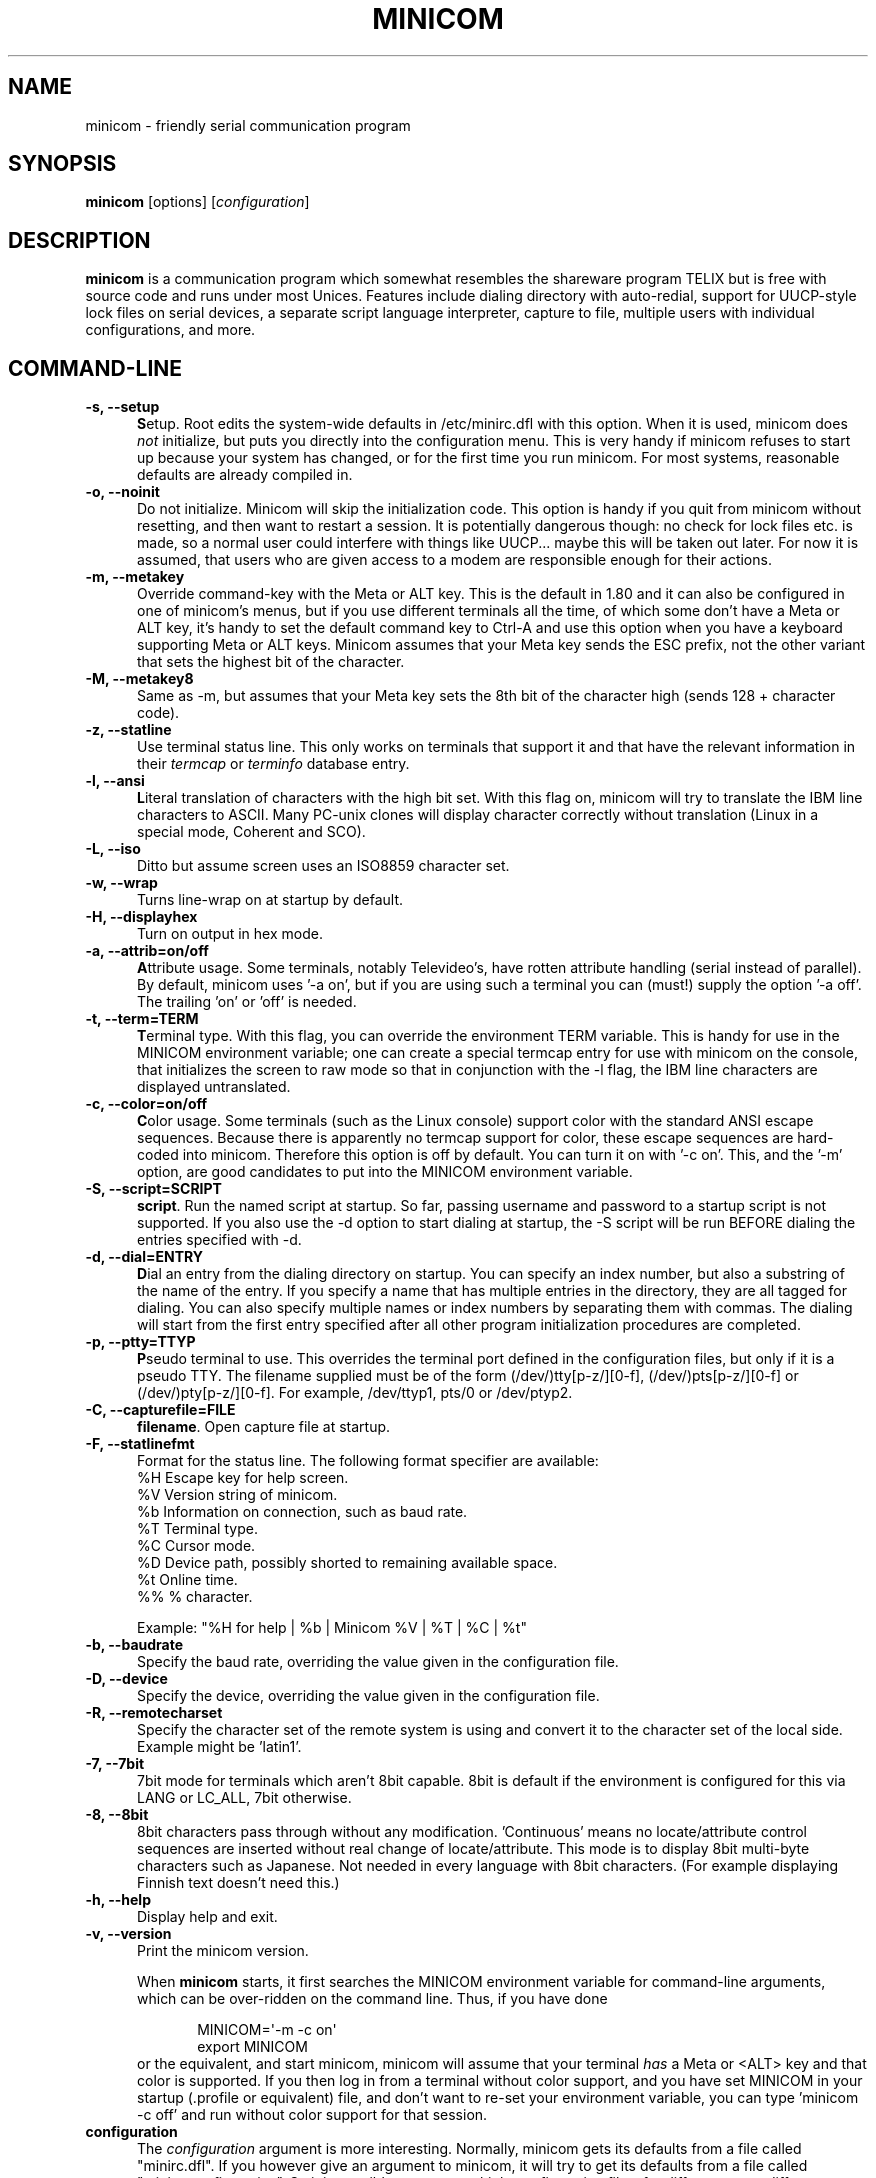 .\" This file Copyright 1992,93 Michael K. Johnson (johnsonm@stolaf.edu)
.\" Copyright 1995,1996 Miquel van Smoorenburg <miquels@cistron.nl>
.\" Copyright 1997-2002 Jukka Lahtinen <walker@netsonic.fi>
.\" It may be distributed under the GNU Public License, version 2, or
.\" any higher version.  See section COPYING of the GNU Public license
.\" for conditions under which this file may be redistributed.
.TH MINICOM 1 "Dec 2013" "User's Manual" "Version 2.7"
.SH NAME
minicom \- friendly serial communication program
.SH SYNOPSIS
.B minicom
.RI "[options] [" configuration ]
.SH DESCRIPTION
.B minicom
is a communication program which somewhat resembles the shareware
program TELIX but is free with source code and runs under most Unices.
Features include dialing directory with auto-redial, support for
UUCP-style lock files on serial devices, a separate script language
interpreter, capture to file, multiple users with individual
configurations, and more.
.SH COMMAND-LINE
.TP 0.5i
.B \-s, --setup
.BR S etup.
Root edits the system-wide defaults in /etc/minirc.dfl with this option. 
When it is used, minicom does 
.I not 
initialize, but puts you directly into the
configuration menu. This is very handy if minicom refuses to start up
because your system has changed, or for the first time you run
minicom. For most systems, reasonable defaults are already compiled in.
.TP 0.5i
.B \-o, --noinit
Do not initialize. Minicom will skip the initialization code.  This
option is handy if you quit from minicom without resetting, and
then want to restart a session. It is potentially dangerous though: no
check for lock files etc. is made, so a normal user could interfere
with things like UUCP... maybe this will be taken out later. For now
it is assumed, that users who are given access to a modem are
responsible enough for their actions.
.TP 0.5i
.B \-m, --metakey
Override command-key with the Meta or ALT key. This is the default in 1.80
and it can also be configured in one of minicom's menus, but if you use 
different terminals all the time, of which some don't have a Meta or ALT key,
it's handy to set the default command key to Ctrl-A and use this option
when you have a keyboard supporting Meta or ALT keys. Minicom
assumes that your Meta key sends the ESC prefix, not the other variant
that sets the highest bit of the character.
.TP 0.5i
.B \-M, --metakey8
Same as \-m, but assumes that your Meta key sets the 8th bit of the
character high (sends 128 + character code).
.TP 0.5i
.B \-z, --statline
Use terminal status line. This only works on terminals that support it
and that have the relevant information in their \fItermcap\fP or
\fIterminfo\fP database entry.
.TP 0.5i
.B \-l, --ansi
.BR L iteral
translation of characters with the high bit set. With this flag on,
minicom will try to translate the IBM line characters to ASCII. Many PC-unix
clones will display character correctly without translation (Linux in a
special mode, Coherent and SCO).
.TP 0.5i
.B \-L, --iso
Ditto but assume screen uses an ISO8859 character set.
.TP 0.5i
.B \-w, --wrap
Turns line-wrap on at startup by default.
.TP 0.5i
.B \-H, --displayhex
Turn on output in hex mode.
.TP 0.5i
.B \-a, --attrib=on/off
.BR A ttribute
usage. Some terminals, notably Televideo's, have rotten attribute
handling (serial instead of parallel). By default, minicom uses '\-a
on', but if you are using such a terminal you can (must!)  supply the
option '\-a off'. The trailing 'on' or 'off' is needed.
.TP 0.5i
.B \-t, --term=TERM
.BR T erminal
type. With this flag, you can override the environment TERM variable.
This is handy for use in the MINICOM environment variable; one can create
a special termcap entry for use with minicom on the console, that
initializes the screen to raw mode so that in conjunction with the \-l
flag, the IBM line characters are displayed untranslated.
.TP 0.5i
.B \-c, --color=on/off
.BR C olor
usage. Some terminals (such as the Linux console) support color with
the standard ANSI escape sequences. Because there is apparently no
termcap support for color, these escape sequences are hard-coded into
minicom. Therefore this option is off by default.  You can turn it on
with '\-c on'. This, and the '\-m' option, are good candidates to put
into the MINICOM environment variable.
.TP 0.5i
.B \-S, --script=SCRIPT
.BR script .
Run the named script at startup. So far, passing username and password
to a startup script is not supported. If you also use the \-d option to
start dialing at startup, the \-S script will be run BEFORE dialing the
entries specified with \-d.
.TP 0.5i
.B \-d, --dial=ENTRY
.BR D ial
an entry from the dialing directory on startup. You can specify an
index number, but also a substring of the name of the entry. If you 
specify a name that has multiple entries in the directory, they are all
tagged for dialing. You can also specify multiple names or index numbers
by separating them with commas. The dialing will start from the first 
entry specified after all other program initialization procedures are 
completed.
.TP 0.5i
.B \-p, --ptty=TTYP
.BR P seudo
terminal
to use. This overrides the terminal port defined in the configuration
files, but only if it is a pseudo TTY. The filename supplied must be of
the form (/dev/)tty[p-z/][0-f], (/dev/)pts[p-z/][0-f] or 
(/dev/)pty[p-z/][0-f]. For example, /dev/ttyp1, pts/0 or /dev/ptyp2.
.TP 0.5i
.B \-C, --capturefile=FILE
.BR filename .
Open capture file at startup.
.TP 0.5i
.B \-F, --statlinefmt
Format for the status line. The following format specifier are available:
   %H  Escape key for help screen.
   %V  Version string of minicom.
   %b  Information on connection, such as baud rate.
   %T  Terminal type.
   %C  Cursor mode.
   %D  Device path, possibly shorted to remaining available space.
   %t  Online time.
   %%  % character.

Example: "%H for help | %b | Minicom %V | %T | %C | %t"
.TP 0.5i
.B \-b, --baudrate
Specify the baud rate, overriding the value given in the configuration
file.
.TP 0.5i
.B \-D, --device
Specify the device, overriding the value given in the configuration file.
.TP 0.5i
.B \-R, --remotecharset
Specify the character set of the remote system is using and convert it to
the character set of the local side. Example might be 'latin1'.
.TP 0.5i
.B \-7, --7bit
7bit mode for terminals which aren't 8bit capable. 8bit is default if the
environment is configured for this via LANG or LC_ALL, 7bit otherwise.
.TP 0.5i
.B \-8, --8bit
8bit characters pass through without any modification.  'Continuous'
means no locate/attribute control sequences are inserted without
real change of locate/attribute. This mode is to display 8bit
multi-byte characters such as Japanese. Not needed in every language with
8bit characters. (For example displaying Finnish text doesn't need this.)
.TP 0.5i
.B \-h, --help
Display help and exit.
.TP 0.5i
.B \-v, --version
Print the minicom version.
.PP
.RS 0.5i
When
.B minicom
starts, it first searches the MINICOM environment variable for
command-line arguments, which can be over-ridden on the command line.
Thus, if you have done
.PP
.RS 0.5i
.PD 0
MINICOM=\[aq]\-m \-c on\[aq]
.PP
export MINICOM
.PP
.PD 1
.PP
.RE
or the equivalent, and start minicom, minicom will assume that your
terminal
.I has 
a Meta or <ALT> key and that color is supported.  If you then log in
from a terminal without color support, and you have set MINICOM in your
startup (.profile or equivalent) file, and don't want to re-set your
environment variable, you can type 'minicom \-c off' and run without
color support for that session.
.RE
.TP 0.5i
.B configuration
The
.I configuration
argument is more interesting. Normally, minicom gets its defaults from
a file called "minirc.dfl". If you however give an argument to
minicom, it will try to get its defaults from a file called
"minirc.\fIconfiguration\fR\|".  So it is possible to create multiple
configuration files, for different ports, different users etc. Most
sensible is to use device names, such as tty1, tty64, sio2 etc. If a
user creates his own configuration file, it will show up in his home
directory as ".minirc.dfl" or ".minirc.\fIconfiguration\fR\|".
.SH USE
Minicom is window based. To pop-up a window with the function you
want, press Control-A (from now on, we will use C-A to mean
Control-A), and then the function key (a-z or A-Z). By pressing C-A
first and then 'z', a help screen comes up with a short summary of all
commands. This escape key can be altered when minicom is configured
(\-s option or C-A O), but we'll stick to Control-A for now.
.PP
.PD 0
For every menu the next keys can be used:
.TP 0.75i
.B UP
arrow-up or 'k'
.TP 0.75i
.B DOWN
arrow-down or 'j'
.TP 0.75i
.B LEFT
arrow-left or 'h'
.TP 0.75i
.B RIGHT
arrow-right or 'l'
.TP 0.75i
.B CHOOSE
Enter
.TP 0.75i
.B CANCEL
ESCape.
.PD 1
.PP
The screen is divided into two portions: the upper 24 lines are the
terminal-emulator screen. In this window, ANSI or VT100 escape
sequences are interpreted.  If there is a line left at the
bottom, a status line is placed there.  If this is not possible the
status line will be showed every time you press C-A. On terminals
that have a special status line that will be used if the termcap
information is complete \fIand\fP the \fB\-k\fP flag has been given.
.PP
.PD 0
Possible commands are listed next, in alphabetical order.
.TP 0.5i
.B C-A
Pressing C-A a second time will just send a C-A to the remote system.
If you have changed your "escape character" to something other than
C-A, this works analogously for that character.
.TP 0.5i
.B A
Toggle 'Add Linefeed' on/off. If it is on, a linefeed is added before
every carriage return displayed on the screen.
.TP 0.5i
.B B
Gives you a scroll back buffer. You can scroll up with \fBu\fP, down with
\fBd\fP, a page up with \fBb\fP, a page down with \fBf\fP, and if you have them
the \fBarrow\fP and \fBpage up/page down\fP keys can also be used. You can 
search for text in the buffer with \fBs\fP (case-sensitive) or \fBS\fP 
(case-insensitive). \fBN\fP will find the next occurrence of the string.
\fBc\fP will enter citation mode. A text cursor appears and you
specify the start line by hitting Enter key. Then scroll back mode will
finish and the contents with prefix '>' will be sent.
.TP 0.5i
.B C
Clears the screen.
.TP 0.5i
.B D
Dial a number, or go to the dialing directory.
.TP 0.5i
.B E
Toggle local echo on and off (if your version of minicom supports it).
.TP 0.5i
.B F
A break signal is sent to the modem.
.TP 0.5i
.B G
Run script (Go). Runs a login script.
.TP 0.5i
.B H
Hangup.
.TP 0.5i
.B I
Toggle the type of escape sequence that the cursor keys send between
normal and applications mode. (See also the comment about the status
line below).
.TP 0.5i
.B J
Jump to a shell. On return, the whole screen will be redrawn.
.TP 0.5i
.B K
Clears the screen, runs kermit and redraws the screen upon return.
.TP 0.5i
.B L
Turn Capture file on off. If turned on, all output sent to the screen
will be captured in the file too.
.TP 0.5i
.B M
Sends the modem initialization string. If you are online and the DCD line
setting is on, you are asked for confirmation before the modem is 
initialized.
.TP 0.5i
.B N
Toggle between three states, whether each line is prefixed with current date
and time, a timestamp is added every second, or no timestamps.
.TP 0.5i
.B O
Configure minicom. Puts you in the configuration menu.
.TP 0.5i
.B P
Communication Parameters. Allows you to change the bps rate, parity and
number of bits.
.TP 0.5i
.B Q
Exit minicom without resetting the modem. If macros changed and were not
saved, you will have a chance to do so.
.TP 0.5i
.B R
Receive files. Choose from various protocols (external). If you have the
filename selection window and the prompt for download directory enabled,
you'll get a selection window for choosing the directory for
downloading. Otherwise the download directory defined in the Filenames and
paths menu will be used.
.TP 0.5i
.B S
Send files. Choose the protocol like you do with the receive command. If
you don't have the filename selection window enabled (in the File transfer
protocols menu), you'll just have to write the filename(s) in a dialog
window. If you have the selection window enabled, a window will pop up
showing the filenames in your upload directory. You can tag and untag
filenames by pressing spacebar, and move the cursor up and down with the
cursor keys or j/k. The selected filenames are shown highlighted. Directory
names are shown [within brackets] and you can move up or down in the
directory tree by pressing the spacebar twice. Finally, send the files by
pressing ENTER or quit by pressing ESC.
.TP 0.5i
.B T
Choose Terminal emulation: Ansi(color) or vt100.
You can also change the backspace key here, turn the status line on or off, 
and define delay (in milliseconds) after each newline if you need that.
.TP 0.5i
.B W
Toggle line-wrap on/off.
.TP 0.5i
.B X
Exit minicom, reset modem. If macros changed and were not saved, you will 
have a chance to do so.
.TP 0.5i
.B Y
Paste a file. Reads a file and sends its contests just as if it would be
typed in.
.TP 0.5i
.B Z
Pop up the help screen.
.PD 1
.SH "DIALING DIRECTORY"
By pressing C-A D the program puts you in the dialing directory. Select a
command by pressing the capitalized letter or moving cursor right/left with
the arrow keys or the h/l keys and pressing Enter. You can add, delete or
edit entries and move them up and down in the directory list. By choosing
"dial" the phone numbers of the tagged entries, or if nothing is tagged,
the number of the highlighted entry will be dialed. While the modem is
dialing, you can press escape to cancel dialing. Any other key will close
the dial window, but won't cancel the dialing itself. Your dialing
directory will be saved into the file ".dialdir" in your home directory.
You can scroll up and down with the arrow keys, but you can also scroll
complete pages by pressing the PageUp or PageDown key.  If you don't have
those, use Control-B (Backward) and Control-F (Forward). You can use the
space bar to \fBtag\fP a number of entries and minicom will rotate trough
this list if a connection can't be made. A '>' symbol is drawn in the
directory before the names of the tagged entries.
.PP
The "edit" menu speaks for itself, but I will discuss it briefly here.
.PD 0
.TP 1.0i
.B A - Name
The name for this entry
.TP 1.0i
.B B - Number
and its telephone number.
.TP 1.0i
.B C - Dial string #
Which specific dial string you want to use to connect. There are three
different dial strings (prefixes and suffixes) that can be configured
in the \fBModem and dialing\fP menu.
.TP 1.0i
.B D - Local echo
can be on or off for this system (if your version of minicom supports it).
.TP 1.0i
.B E - Script 
The script that must be executed after a successful connection is made
(see the manual for runscript)
.TP 1.0i
.B F - Username
The username that is passed to the runscript program.  It
is passed in the environment string "$LOGIN".
.TP 1.0i
.B G - Password
The password is passed as "$PASS".
.TP 1.0i
.B H - Terminal Emulation
Use ANSI or VT100 emulation.
.TP 1.0i
.B I - Backspace key sends
What code (Backspace or Delete) the backspace key sends.
.TP 1.0i
.B J - Linewrap
Can be on or off.
.TP 1.0i
.B K - Line settings
Bps rate, bits, parity and number of stop bits to use for this connection. 
You can choose \fBcurrent\fP for the speed, so that it will use whatever 
speed is being used at that moment (useful if you have multiple modems).
.TP 1.0i
.B L - Conversion table
You may specify a character conversion table to be loaded whenever this
entry answers, before running the login script. If this field is blank, 
the conversion table stays unchanged.
.PP 
.PD 1
The edit menu also shows the latest date and time when you called this
entry and the total number of calls there, but doesn't let you change them.
They are updated automatically when you connect.
.PD 1
.PP
The moVe command lets you move the highlighted entry up or down in the
dialing directory with the up/down arrow keys or the k and j keys. Press
Enter or ESC to end moving the entry. 
.PP
.SH CONFIGURATION
By pressing C-A O you will be thrown into the setup menu.
.PP
.PD 0
.B "Filenames and paths"
.PP
.RS 0.25i
This menu defines your default directories.
.TP 0.5i
.B A - Download directory
where the downloaded files go to.
.TP 0.5i
.B B - Upload directory
where the uploaded files are read from.
.TP 0.5i
.B C - Script directory
Where you keep your login scripts.
.TP 0.5i
.B D - Script program
Which program to use as the script interpreter. Defaults to the
program "runscript", but if you want to use something else (eg,
/bin/sh or "expect") it is possible.  Stdin and stdout are connected
to the modem, stderr to the screen.
.RS 0.5i
If the path is relative (ie, does not start with a slash) then it's
relative to your home directory, except for the script interpreter.
.RE
.TP 0.5i
.B E - Kermit program
Where to find the executable for kermit, and it's options. Some simple
macro's can be used on the command line: '%l' is expanded to the
complete filename of the dial out-device, '%f' is expanded to the serial
port file descriptor and '%b' is expanded to the current serial port speed.
.TP 0.5i
.B F - Logging options
Options to configure the logfile writing.
.RS 0.5i
.PD 1
.TP 0.5i
.B A - File name
Here you can enter the name of the logfile. The file will be written in
your home directory, and the default value is "minicom.log". 
If you blank the name, all logging is turned off.
.TP 0.5i
.B B - Log connects and hangups
This option defines whether or not the logfile is written when the remote
end answers the call or hangs up. Or when you give the hangup command
yourself or leave minicom without hangup while online.
.TP 0.5i
.B C - Log file transfers
Do you want log entries of receiving and sending files.
.RE
The 'log' command in the scripts is not affected by logging options B and C.
It is always executed, if you just have the name of the log file defined.
.RE
.PD 1
.PP
.B "File Transfer Protocols"
.PD 0
.PP
.RS 0.25i
Protocols defined here will show up when C-A s/r is pressed.  "Name" in the
beginning of the line is the name that will show up in the menu. "Program"
is the path to the protocol. "Name" after that defines if the program needs
an argument, e.g. a file to be transmitted. U/D defines if this entry should
show up in the upload or the download menu.  Fullscr defines if the program
should run full screen, or that minicom will only show it's stderr in a
window. IO-Red defines if minicom should attach the program's standard in
and output to the modem port or not. "Multi" tells the filename selection
window whether or not the protocol can send multiple files with one
command. It has no effect on download protocols, and it is also ignored
with upload protocols if you don't use the filename selection window. The
old sz and rz are not full screen, and have IO-Red set. However, there are
curses based versions of at least rz that do not want their stdin and
stdout redirected, and run full screen.  All file transfer protocols are
run with the UID of the user, and not with UID=root. '%l', '%f' and '%b' 
can be used on the command line as with kermit.  Within this menu you can 
also define if you want to use the filename selection window when prompted 
for files to upload, and if you like to be prompted for the download 
directory every time the automatic download is started. If you leave the 
download directory prompt disabled, the download directory defined in the 
file and directory menu is used.
.RE
.PD 1
.PP
.B "Serial port setup"
.RS 0.25i
.PD 0
.TP 0.5i
.B A - Serial device
/dev/tty1 or /dev/ttyS1 for most people.
/dev/cua<n> is still possible under GNU/Linux, but no longer recommended
as these devices are obsolete and many systems 
with kernel 2.2.x or newer don't have them. 
Use /dev/ttyS<n> instead. 
You may also have /dev/modem as a symlink to the real device.
.br
If you have modems connected to two or more serial ports, you may specify
all of them here in a list separated by space, comma or semicolon. When
Minicom starts, it checks the list until it finds an available modem and 
uses that one. (However, you can't specify different init strings to 
them... at least not yet.)
.br
To use a UNIX socket for communication the device name must be prefixed
with "unix#" following by the full path and the filename of the socket.
Minicom will then try to connect to this socket as a client. As long as it
cannot connect to the socket it stays 'offline'. As soon as the connection
establishes, minicom goes 'online'. If the server closes the socket, minicom
switches to 'offline' again.
.TP 0.5i
.B B - Lock file location
On most systems This should be /usr/spool/uucp. GNU/Linux systems use
/var/lock. If this directory does not exist,
minicom will not attempt to use lockfiles.
.TP 0.5i
.B C - Callin program
If you have a uugetty or something on your serial port, it could be
that you want a program to be run to switch the modem cq. port into
dialin/dialout mode. This is the program to get into dialin mode.
.TP 0.5i
.B D - Callout program
And this to get into dialout mode.
.TP 0.5i
.B E - Bps/Par/Bits
Default parameters at startup.
.PD 1
.PP  
If one of the entries is left blank, it will not be used. So if you
don't care about locking, and don't have a getty running on your
modemline, entries B - D should be left blank.
.RE
.PP
.B "Modem and Dialing"
.PD 0
.PP
.RS 0.25i
Here, the parameters for your modem are defined. I will not explain
this further because the defaults are for generic Hayes modems, and
should work always. This file is not a Hayes tutorial :-) The only
things worth noticing are that control characters can be sent by
prefixing them with a '^', in which '^^' means '^' itself, and the '\\'
character must also be doubled as '\\\\', because backslash is used 
specially in the macro definitions.  Some options however, don't have 
much to do with the modem but more with the behaviour of minicom itself:
.PP
.TP 0.5i
.B M - Dial time
The number of seconds before minicom times out if no connection is
established.
.TP 0.5i
.B N - Delay before redial
Minicom will redial if no connection was made, but it first waits some
time.
.TP 0.5i
.B O - Number of tries
Maximum number of times that minicom attempts to dial.
.TP 0.5i
.B P - Drop DTR time
If you set this to 0, minicom hangs up by sending a Hayes-type hangup
sequence. If you specify a non-zero value, the hangup will be done by 
dropping the DTR line. The value tells in seconds how long DTR will be
kept down.
.TP 0.5i
.B Q - Auto bps detect
If this is on, minicom tries to match the dialed party's speed.
With most modern modems this is NOT desirable, since the modem buffers
the data and converts the speed.
.TP 0.5i
.B R - Modem has DCD line
If your modem, and your O/S both support the DCD line (that goes 'high'
when a connection is made) minicom will use it. When you have this option
on, minicom will also NOT start dialing while you are already online.
.TP 0.5i
.B S - Status line shows DTE speed / line speed
You can toggle the status line to show either the DTE speed (the speed 
which minicom uses to communicate with your modem) or the line speed
(the speed that your modem uses on the line to communicate with the 
other modem). Notice that the line speed may change during the connection,
but you will still only see the initial speed that the modems started
the connection with. This is because the modem doesn't tell the program
if the speed is changed. Also, to see the line speed, you need to have
the modem set to show it in the connect string. 
Otherwise you will only see 0 as the line speed.
.TP 0.5i
.B T - Multi-line untag
You can toggle the feature to untag entries from the dialing directory when
a connection is established to a multi-line BBS. All the tagged entries that
have the same name are untagged.
.PD 1
.PP
.RE
.RS 0.5i
.B Note that a special exception is made for this menu: every user
.B can change all parameters here, but some of them will not be saved.
.RE
.PP
.B "Screen and keyboard"
.RS 0.25i
.PD 0
.TP 0.5i
.B A - Command key is
the 'Hot Key' that brings you into command mode. If this is set
to 'ALT' or 'meta key', you can directly call commands
by alt-key instead of HotKey-key.
.TP 0.5i
.B B - Backspace key sends
There still are some systems that want a VT100 to send DEL instead of
BS. With this option you can enable that stupidity.  (Eh, it's even on
by default...)
.TP 0.5i
.B C - Status line is
Enabled or disabled. Some slow terminals (for example, X-terminals)
cause the status line to jump "up and down" when scrolling, so you can
turn it off if desired. It will still be shown in command-mode.
.TP 0.5i
.B D - Alarm sound
If turned on, minicom will sound an alarm (on the console only) after
a successful connection and when up/downloading is complete.
.TP 0.5i
.B E - Foreground Color (menu)
indicates 
the foreground color to use for all the configuration windows in minicom.
.TP 0.5i
.B F - Background Color (menu)
indicates the background color to use for 
all the configuration windows in minicom. Note that minicom will not allow 
you to set foreground and background colors to the same value.
.TP 0.5i
.B G - Foreground Color (term)
indicates the foreground color to use in the terminal window.
.TP 0.5i
.B H - Background Color (term)
indicates the background color to use in 
the terminal window. Note that minicom will not allow you to set foreground 
and background colors to the same value.
.TP 0.5i
.B I - Foreground Color (stat)
indicates the foreground color to use in for the status bar.
.TP 0.5i
.B J - Background Color (stat)
indicates the color to use in for the
status bar. Note that minicom will allow you to set the status bar's
foreground and background colors to the same value. This will effectively
make the status bar invisible but if these are your intentions, please
see the option
.TP 0.5i
.B K - History buffer size
The number of lines to keep in the history buffer (for backscrolling).
.TP 0.5i
.B L - Macros file
is the full path to the file that holds
macros. Macros allow you to define a string to be sent when you press
a certain key. In minicom, you may define F1 through F10 to send
up to 256 characters [this is set at compile time]. The filename you
specify is verified as soon as you hit ENTER. If you do not have permissions
to create the specified file, an error message will so indicate and you
will be forced to re-edit the filename. If you are permitted to create
the file, minicom checks to see if it already exists. If so, it assumes
it's a macro file and reads it in. If it isn't, well, it's your problem :-)
If the file does not exist, the filename is accepted.
.TP 0.5i
.B M - Edit Macros
opens up a new window 
which allows you to edit the F1 through F10 macros. 
.TP 0.5i
.B N - Macros enabled
- Yes or No. If macros are disabled, the F1-F10
keys will just send the VT100/VT220 function key escape sequences.
.TP 0.5i
.B O - Character conversion
The active conversion table filename is shown here. If you can see no
name, no conversion is active. Pressing O, you will see the conversion 
table edit menu.
.RS 0.5i
.PD 1
.TP 0.25i
.B "Edit Macros"
Here, the macros for F1 through F10 are defined. The bottom of the
window shows a legend of character combinations that have special meaning.
They allow you to enter special control characters with plain text by
prefixing them with a '^', in which '^^' means '^' itself. You can
send a 1 second delay with the '^~' code. This is useful when you are
trying to login after ftp'ing or telnet'ing somewhere. 
You can also include your current username and password from the phone 
directory in the macros with '\\u' and '\\p', respectively. If you need
the backslash character in the macro, write it doubled as '\\\\'.
To edit a macro, press the number (or letter for F10) and you will be 
moved to the end of the macro. When editing the line, you may use the 
left & right arrows, Home & End keys, Delete & BackSpace, and ESC and 
RETURN.  ESC cancels any changes made while ENTER accepts the changes.
.PD 1
.TP 0.25i
.B "Character conversion"
Here you can edit the character conversion table. If you are not an
American, you know that in many languages there are characters that are
not included in the ASCII character set, and in the old times they may
have replaced some less important characters in ASCII and now they are
often represented with character codes above 127. AND there are various
different ways to represent them. This is where you may edit conversion
tables for systems that use a character set different from the one on your
computer.
.TP 0.5i
.B A - Load table
You probably guessed it. This command loads a table from the disk.
You are asked a file name for the table.
Predefined tables .mciso, .mcpc8 and .mcsf7 should be included with the
program. Table .mciso does no conversion, .mcpc8 is to be used for 
connections with systems that use the 8-bit pc character set, and .mcsf7
is for compatibility with the systems that uses the good old 7-bit coding
to replace the characters {|}[]\\ with the diacritical characters used in
Finnish and Swedish.
.TP 0.5i
.B B - Save table
This one saves the active table on the filename you specify.
.TP 0.5i
.B C - edit char
This is where you can make your own modifications to the existing table.
First you are asked the character value (in decimal) whose conversion you
want to change. Next you'll say which character you want to see on your 
screen when that character comes from the outside world. And then you'll
be asked what you want to be sent out when you enter that character from
your keyboard.
.TP 0.5i
.B D - next screen
.TP 0.5i
.B E - prev screen
Yeah, you probably noticed that this screen shows you what kind of
conversions are active. The screen just is (usually) too small to show
the whole table at once in an easy-to-understand format. This is how you can
scroll the table left and right.
.TP 0.5i
.B F - convert capture
Toggles whether or not the character conversion table is used when
writing the capture file.
.RE
.RE
.PD 1
.TP 0.25i
.B "Save setup as dfl"
Save the parameters as the default for the next time the program is
started. Instead of dfl, any other parameter name may appear, depending
on which one was used when the program was started.
.TP 0.25i
.B "Save setup as.."
Save the parameters under a special name. Whenever Minicom is started
with this name as an argument, it will use these parameters. This
option is of course privileged to root.
.TP 0.25i
.B "Exit"
Escape from this menu without saving.  This can also be done with ESC.
.TP 0.25i
.B "Exit from minicom"
Only root will see this menu entry, if he/she started minicom with the '\-s'
option. This way, it is possible to change the configuration without
actually running minicom.
.PD 1
.SH "STATUS LINE"
The status line has several indicators, that speak for themselves.
The mysterious APP or NOR indicator probably needs explanation. The
VT100 cursor keys can be in two modes: applications mode and cursor
mode. This is controlled by an escape sequence. If you find that
the cursor keys do not work in, say, vi when you're logged in using
minicom then you can see with this indicator whether the cursor keys
are in applications or cursor mode. You can toggle the two with the
C-A I key. If the cursor keys then work, it's probably an error in
the remote system's termcap initialization strings (is).
.PD 1
.SH "LOCALES"
Minicom has support for local languages. This means you can change most
of the English messages and other strings to another language by setting
the environment variable LANG.
.PD 1
.SH MISC
If minicom is hung, kill it with SIGTERM . (This means kill \-15, or
since sigterm is default, just plain "kill <minicompid>". This will
cause a graceful exit of minicom, doing resets and everything.
You may kill minicom from a script with the command "! killall \-9 minicom"
without hanging up the line. Without the \-9 parameter, minicom first 
hangs up before exiting.
.PP
Since a lot of escape sequences begin with ESC (Arrow up is ESC [ A),
Minicom does not know if the escape character it gets is you pressing
the escape key, or part of a sequence.
.PP
An old version of Minicom, V1.2, solved this in a rather crude way:
to get the escape key, you had to press it 
.IR twice .
.PP
As of release 1.3 this has bettered a little: now a 1-second timeout
is builtin, like in vi. For systems that have the select() system call
the timeout is 0.5 seconds. And... surprise: a special Linux-dependent
.BR hack " :-) was added. Now, minicom can separate the escape key and"
escape-sequences. To see how dirty this was done, look into wkeys.c.
But it works like a charm!
.SH FILES
Minicom keeps it's configuration files in one directory, usually
/var/lib/minicom, /usr/local/etc or /etc. To find out what default
directory minicom has compiled in, issue the command \fIminicom -h\fP.
You'll probably also find the demo files for \fBrunscript\fP(1),
and the examples of character conversion tables either there or 
in the subdirectories of /usr/doc/minicom*. The conversion tables are
named something like mc.* in that directory, but you probably want to
copy the ones you need in your home directory as something beginning
with a dot.
.sp 1
.nf
minirc.*
$HOME/.minirc.*
$HOME/.dialdir
$HOME/minicom.log
/usr/share/locale/*/LC_MESSAGES/minicom.mo
.fi
.SH SEE ALSO
.BR runscript (1)
.SH BUGS
Please report any bugs to
.IR minicom-devel@lists.alioth.debian.org .
Thank you!
.SH AUTHORS
The original author of minicom is Miquel van Smoorenburg (miquels@cistron.nl).
He wrote versions up to 1.75.
.br
Jukka Lahtinen (walker@netsonic.fi, jukkal@despammed.com) has been responsible
for new versions since 1.78, helped by some other people, including:
.br
filipg@paranoia.com wrote the History buffer searching to 1.79.
.br
Arnaldo Carvalho de Melo (acme@conectiva.com.br) did the internationalization 
and the Brazilian Portuguese translations.
.br
Jim Seymour (jseymour@jimsun.LinxNet.com) wrote the multiple modem support 
and the filename selection window used since 1.80.
.br
Tomohiro Kubota (kubota@debian.or.jp) wrote the Japanese translations 
and the citation facility, and did some fixes.
.br
Gael Queri (gqueri@mail.dotcom.fr) wrote the French translations.
.br
Arkadiusz Miskiewicz (misiek@pld.org.pl) wrote the Polish translations.
.br
Kim Soyoung (nexti@chollian.net) wrote the Korean translations.
.br
Jork Loeser (jork.loeser@inf.tu-dresden.de) provided the socket extension.
.PP
Most of this man page is copied, with corrections, from the original minicom
README, but some pieces and the corrections are by Michael K. Johnson.
.PP
Jukka Lahtinen (walker@netsonic.fi) has added some information of the changes 
made after version 1.75.
